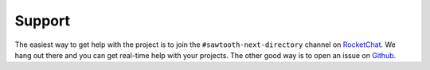 =======
Support
=======

The easiest way to get help with the project is to join the ``#sawtooth-next-directory``
channel on RocketChat_. We hang out there and you can get real-time help with
your projects.  The other good way is to open an issue on Github_.


.. _RocketChat: https://rocket.chat/
.. _Github: https://github.com/hyperledger/sawtooth-next-directory/issues
